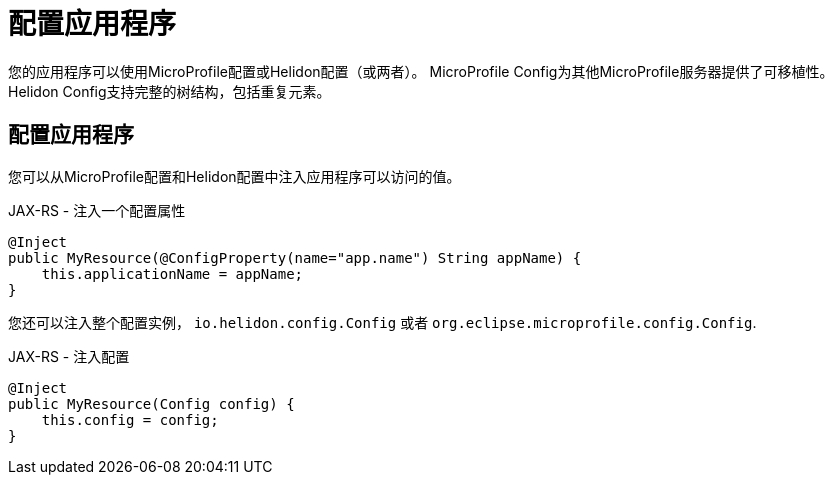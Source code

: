 ///////////////////////////////////////////////////////////////////////////////

    Copyright (c) 2018 Oracle and/or its affiliates. All rights reserved.

    Licensed under the Apache License, Version 2.0 (the "License");
    you may not use this file except in compliance with the License.
    You may obtain a copy of the License at

        http://www.apache.org/licenses/LICENSE-2.0

    Unless required by applicable law or agreed to in writing, software
    distributed under the License is distributed on an "AS IS" BASIS,
    WITHOUT WARRANTIES OR CONDITIONS OF ANY KIND, either express or implied.
    See the License for the specific language governing permissions and
    limitations under the License.

///////////////////////////////////////////////////////////////////////////////

= 配置应用程序
:description: Helidon MicroProfile application configuration
:keywords: helidon, microprofile, micro-profile

您的应用程序可以使用MicroProfile配置或Helidon配置（或两者）。
MicroProfile Config为其他MicroProfile服务器提供了可移植性。
Helidon Config支持完整的树结构，包括重复元素。

== 配置应用程序

您可以从MicroProfile配置和Helidon配置中注入应用程序可以访问的值。

[source,java]
.JAX-RS - 注入一个配置属性
----
@Inject
public MyResource(@ConfigProperty(name="app.name") String appName) {
    this.applicationName = appName;
}
----

您还可以注入整个配置实例， `io.helidon.config.Config` 或者
 `org.eclipse.microprofile.config.Config`.
[source,java]
.JAX-RS - 注入配置
----
@Inject
public MyResource(Config config) {
    this.config = config;
}
----
